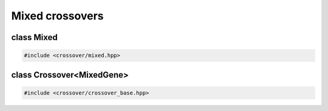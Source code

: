 Mixed crossovers
===================================================

.. doxygennamespace:: gapp::crossover
   :project: gapp
   :desc-only:


class Mixed
---------------------------------------------------

.. code-block::

   #include <crossover/mixed.hpp>

.. doxygenclass:: gapp::crossover::Mixed
   :project: gapp
   :members:
   :protected-members:


class Crossover<MixedGene>
---------------------------------------------------

.. code-block::

   #include <crossover/crossover_base.hpp>

.. doxygenclass:: gapp::crossover::Crossover< MixedGene< Ts... > >
   :project: gapp
   :members:
   :protected-members:
   :private-members:
